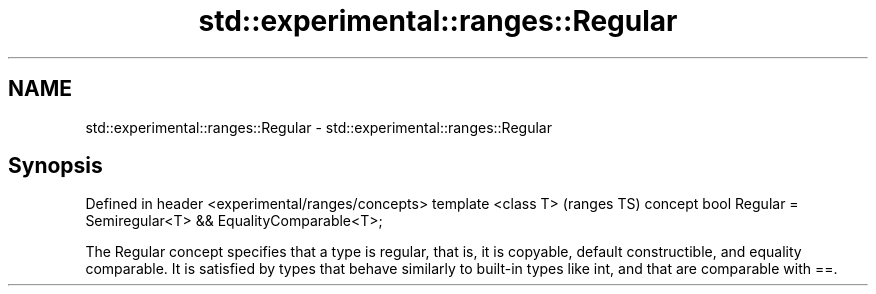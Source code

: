 .TH std::experimental::ranges::Regular 3 "2020.03.24" "http://cppreference.com" "C++ Standard Libary"
.SH NAME
std::experimental::ranges::Regular \- std::experimental::ranges::Regular

.SH Synopsis

Defined in header <experimental/ranges/concepts>
template <class T>                                               (ranges TS)
concept bool Regular = Semiregular<T> && EqualityComparable<T>;

The Regular concept specifies that a type is regular, that is, it is copyable, default constructible, and equality comparable. It is satisfied by types that behave similarly to built-in types like int, and that are comparable with ==.




